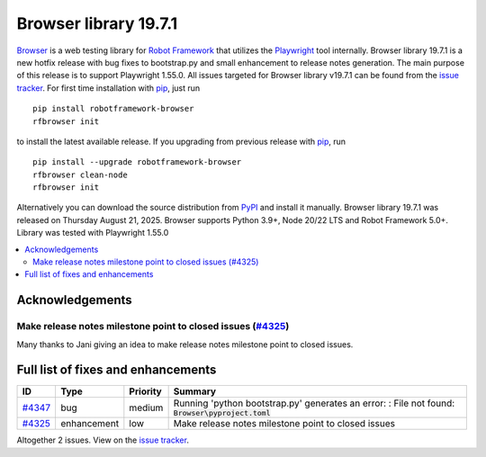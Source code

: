 ======================
Browser library 19.7.1
======================


.. default-role:: code


Browser_ is a web testing library for `Robot Framework`_ that utilizes
the Playwright_ tool internally. Browser library 19.7.1 is a new hotfix
release with bug fixes to bootstrap.py and small enhancement to release
notes generation. The main purpose of this release is to support Playwright
1.55.0. All issues targeted for Browser library v19.7.1 can be found
from the `issue tracker`_. For first time installation with pip_, just run
::
   pip install robotframework-browser
   rfbrowser init
to install the latest available release. If you upgrading
from previous release with pip_, run
::
   pip install --upgrade robotframework-browser
   rfbrowser clean-node
   rfbrowser init
Alternatively you can download the source distribution from PyPI_ and
install it manually. Browser library 19.7.1 was released on Thursday August 21, 2025.
Browser supports Python 3.9+, Node 20/22 LTS and Robot Framework 5.0+.
Library was tested with Playwright 1.55.0

.. _Robot Framework: http://robotframework.org
.. _Browser: https://github.com/MarketSquare/robotframework-browser
.. _Playwright: https://github.com/microsoft/playwright
.. _pip: http://pip-installer.org
.. _PyPI: https://pypi.python.org/pypi/robotframework-browser
.. _issue tracker: https://github.com/MarketSquare/robotframework-browser/issues?q=state%3Aclosed%20milestone%3Av19.7.1


.. contents::
   :depth: 2
   :local:

Acknowledgements
================

Make release notes milestone point to closed issues (`#4325`_)
--------------------------------------------------------------

Many thanks to Jani giving an idea to make release notes milestone point to closed issues.

Full list of fixes and enhancements
===================================

.. list-table::
    :header-rows: 1

    * - ID
      - Type
      - Priority
      - Summary
    * - `#4347`_
      - bug
      - medium
      - Running 'python bootstrap.py' generates an error: : File not found: `Browser\pyproject.toml`
    * - `#4325`_
      - enhancement
      - low
      - Make release notes milestone point to closed issues

Altogether 2 issues. View on the `issue tracker <https://github.com/MarketSquare/robotframework-browser/issues?q=milestone%3Av19.7.1>`__.

.. _#4347: https://github.com/MarketSquare/robotframework-browser/issues/4347
.. _#4325: https://github.com/MarketSquare/robotframework-browser/issues/4325

